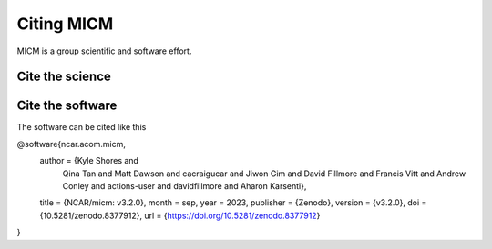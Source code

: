 
Citing MICM
===========

MICM is a group scientific and software effort. 

Cite the science
-----------------

Cite the software
-----------------

The software can be cited like this

@software{ncar.acom.micm,
  author       = {Kyle Shores and
                  Qina Tan and
                  Matt Dawson and
                  cacraigucar and
                  Jiwon Gim and
                  David Fillmore and
                  Francis Vitt and
                  Andrew Conley and
                  actions-user and
                  davidfillmore and
                  Aharon Karsenti},
  title        = {NCAR/micm: v3.2.0},
  month        = sep,
  year         = 2023,
  publisher    = {Zenodo},
  version      = {v3.2.0},
  doi          = {10.5281/zenodo.8377912},
  url          = {https://doi.org/10.5281/zenodo.8377912}
}